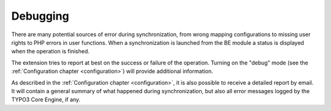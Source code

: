 ﻿.. include:: ../../Includes.txt


.. _user-debugging:

Debugging
^^^^^^^^^

There are many potential sources of error during synchronization, from
wrong mapping configurations to missing user rights to PHP errors in
user functions. When a synchronization is launched from the BE module
a status is displayed when the operation is finished.

The extension tries to report at best on the success or failure of the operation.
Turning on the "debug" mode (see the :ref:`Configuration chapter <configuration>`)
will provide additional information.

As described in the :ref:`Configuration chapter <configuration>`,
it is also possible to receive a detailed report by email.
It will contain a general summary of what happened during synchronization,
but also all error messages logged by the TYPO3 Core Engine, if any.

